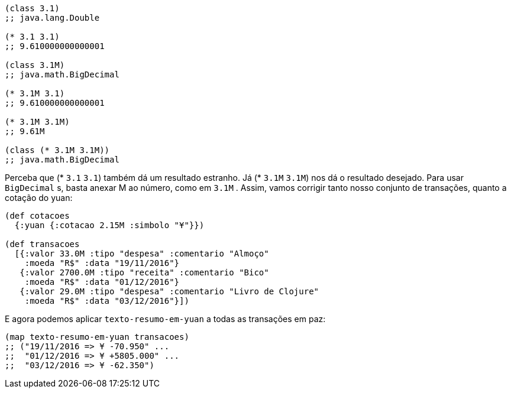 ```
(class 3.1)
;; java.lang.Double

(* 3.1 3.1)
;; 9.610000000000001

(class 3.1M)
;; java.math.BigDecimal

(* 3.1M 3.1)
;; 9.610000000000001

(* 3.1M 3.1M)
;; 9.61M

(class (* 3.1M 3.1M))
;; java.math.BigDecimal
```

Perceba que  (* `3.1` `3.1`)  também dá um resultado estranho.
Já   (*  `3.1M`  `3.1M`)   nos  dá  o  resultado  desejado.  Para  usar
 `BigDecimal` s,  basta  anexar   M   ao  número,  como  em   `3.1M` .
Assim, vamos corrigir tanto nosso conjunto de transações, quanto
a cotação do yuan:

```
(def cotacoes
  {:yuan {:cotacao 2.15M :simbolo "¥"}})

(def transacoes
  [{:valor 33.0M :tipo "despesa" :comentario "Almoço"
    :moeda "R$" :data "19/11/2016"}
   {:valor 2700.0M :tipo "receita" :comentario "Bico"
    :moeda "R$" :data "01/12/2016"}
   {:valor 29.0M :tipo "despesa" :comentario "Livro de Clojure"
    :moeda "R$" :data "03/12/2016"}])
```

E agora podemos aplicar  `texto-resumo-em-yuan`   a  todas  as
transações em paz:

```
(map texto-resumo-em-yuan transacoes)
;; ("19/11/2016 => ¥ -70.950" ...
;;  "01/12/2016 => ¥ +5805.000" ...
;;  "03/12/2016 => ¥ -62.350")
```